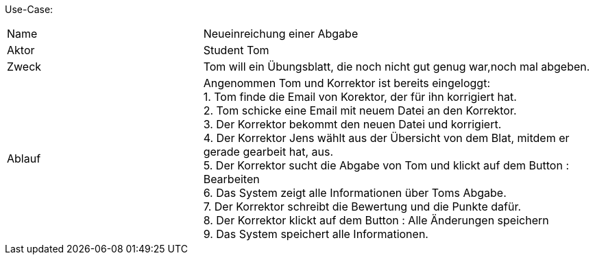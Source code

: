 Use-Case:

[cols="1,2"]
|===
|Name | Neueinreichung einer Abgabe
|Aktor | Student Tom
|Zweck | Tom will ein Übungsblatt, die noch nicht gut genug war,noch mal abgeben.
|Ablauf | Angenommen Tom und Korrektor ist bereits eingeloggt: +
1. Tom finde die Email von Korektor, der für ihn korrigiert hat. +
2. Tom schicke eine Email mit neuem Datei an den Korrektor. +
3. Der Korrektor bekommt den neuen Datei und korrigiert. +
4. Der Korrektor Jens wählt aus der Übersicht von dem Blat,
mitdem er gerade gearbeit hat, aus. +
5. Der Korrektor sucht die Abgabe von Tom und klickt auf dem Button : Bearbeiten +
6. Das System zeigt alle Informationen über Toms Abgabe. +
7. Der Korrektor schreibt die Bewertung und die Punkte dafür. +
8. Der Korrektor klickt auf dem Button : Alle Änderungen speichern +
9. Das System speichert alle Informationen.

|===
